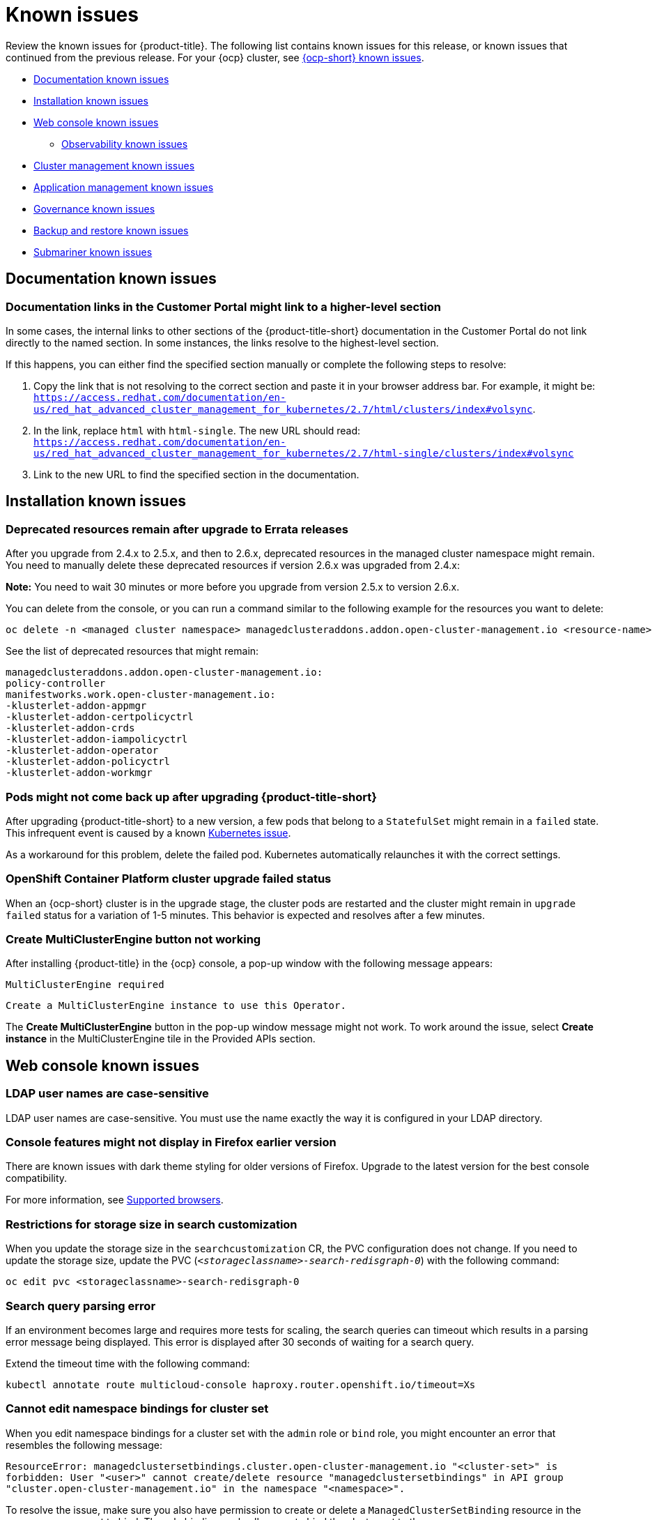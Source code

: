 [#known-issues]
= Known issues

////
Please follow this format:

Title of known issue, be sure to match header and make title, header unique

Hidden comment: Release: #issue
Known issue process and when to write:

- Doesn't work the way it should
- Straightforward to describe
- Good to know before getting started
- Quick workaround, of any
- Applies to most, if not all, users
- Something that is likely to be fixed next release (never preannounce)
- Always comment with the issue number and version: //2.4:19417
- Link to customer BugZilla ONLY if it helps; don't link to internal BZs and GH issues.

Or consider a troubleshooting topic.
////

Review the known issues for {product-title}. The following list contains known issues for this release, or known issues that continued from the previous release. For your {ocp} cluster, see https://access.redhat.com/documentation/en-us/openshift_container_platform/4.9/html/release_notes/ocp-4-9-release-notes#ocp-4-9-known-issues[{ocp-short} known issues].

* <<documentation-known-issues,Documentation known issues>>
* <<installation-known-issues,Installation known issues>>
* <<web-console-known-issues,Web console known issues>>
** <<observability-known-issues,Observability known issues>>
* <<cluster-management-issues,Cluster management known issues>>
* <<application-management-known-issues,Application management known issues>>
* <<governance-known-issues,Governance known issues>>
* <<backup-known-issues,Backup and restore known issues>>
* <<submariner-known-issues,Submariner known issues>>

[#documentation-known-issues]
== Documentation known issues

[#links-to-higher-level]
=== Documentation links in the Customer Portal might link to a higher-level section
// 2.4:19417

In some cases, the internal links to other sections of the {product-title-short} documentation in the Customer Portal do not link directly to the named section. In some instances, the links resolve to the highest-level section. 

If this happens, you can either find the specified section manually or complete the following steps to resolve:

. Copy the link that is not resolving to the correct section and paste it in your browser address bar. For example, it might be: `https://access.redhat.com/documentation/en-us/red_hat_advanced_cluster_management_for_kubernetes/2.7/html/clusters/index#volsync`.

. In the link, replace `html` with `html-single`. The new URL should read: `https://access.redhat.com/documentation/en-us/red_hat_advanced_cluster_management_for_kubernetes/2.7/html-single/clusters/index#volsync`

. Link to the new URL to find the specified section in the documentation.

[#installation-known-issues]
== Installation known issues

[#upgrade-remaining-resource]
=== Deprecated resources remain after upgrade to Errata releases
//2.6X: 26987

After you upgrade from 2.4.x to 2.5.x, and then to 2.6.x, deprecated resources in the managed cluster namespace might remain. You need to manually delete these deprecated resources if version 2.6.x was upgraded from 2.4.x:

*Note:* You need to wait 30 minutes or more before you upgrade from version 2.5.x to version 2.6.x.

You can delete from the console, or you can run a command similar to the following example for the resources you want to delete:

----
oc delete -n <managed cluster namespace> managedclusteraddons.addon.open-cluster-management.io <resource-name> 
----
 
See the list of deprecated resources that might remain:

----
managedclusteraddons.addon.open-cluster-management.io:
policy-controller
manifestworks.work.open-cluster-management.io:
-klusterlet-addon-appmgr
-klusterlet-addon-certpolicyctrl
-klusterlet-addon-crds
-klusterlet-addon-iampolicyctrl
-klusterlet-addon-operator
-klusterlet-addon-policyctrl
-klusterlet-addon-workmgr
----

[#upgrade-pod-not-up]
=== Pods might not come back up after upgrading {product-title-short}
// 2.5, 2.4: 23730

After upgrading {product-title-short} to a new version, a few pods that belong to a `StatefulSet` might remain in a `failed` state. This infrequent event is caused by a known https://github.com/kubernetes/kubernetes/issues/60164[Kubernetes issue].

As a workaround for this problem, delete the failed pod. Kubernetes automatically relaunches it with the correct settings.

[#openshift-container-platform-cluster-upgrade-failed-status]
=== OpenShift Container Platform cluster upgrade failed status
// 2.0.0:3442

When an {ocp-short} cluster is in the upgrade stage, the cluster pods are restarted and the cluster might remain in `upgrade failed` status for a variation of 1-5 minutes. This behavior is expected and resolves after a few minutes.

[#create-multiclusterengine-button-not-working]
=== Create MultiClusterEngine button not working
//2.6:25641

After installing {product-title} in the {ocp} console, a pop-up window with the following message appears:

`MultiClusterEngine required`

`Create a MultiClusterEngine instance to use this Operator.`

The *Create MultiClusterEngine* button in the pop-up window message might not work. To work around the issue, select *Create instance* in the MultiClusterEngine tile in the Provided APIs section.

[#web-console-known-issues]
== Web console known issues

[#ldap-user-names-are-case-sensitive]
=== LDAP user names are case-sensitive
// 1.0.0:before 1.0.0.1

LDAP user names are case-sensitive.
You must use the name exactly the way it is configured in your LDAP directory.

[#console-features-might-not-display-in-firefox-earlier-versions]
=== Console features might not display in Firefox earlier version
// 1.0.0:before 1.0.0.1

There are known issues with dark theme styling for older versions of Firefox. Upgrade to the latest version for the best console compatibility.

For more information, see link:../install/requirements.adoc#supported-browsers[Supported browsers].

[#restrictions-for-storage-size-in-searchcustomization]
=== Restrictions for storage size in search customization
//2.2:8501

When you update the storage size in the `searchcustomization` CR, the PVC configuration does not change. If you need to update the storage size, update the PVC (`_<storageclassname>-search-redisgraph-0_`) with the following command:
----
oc edit pvc <storageclassname>-search-redisgraph-0
----

[#search-query-issue]
=== Search query parsing error
//2.5:22391 

If an environment becomes large and requires more tests for scaling, the search queries can timeout which results in a parsing error message being displayed. This error is displayed after 30 seconds of waiting for a search query.

Extend the timeout time with the following command:

----
kubectl annotate route multicloud-console haproxy.router.openshift.io/timeout=Xs
----

[#cannot-edit-namespace-bindings-for-cluster-set]
=== Cannot edit namespace bindings for cluster set
//2.6:25389

When you edit namespace bindings for a cluster set with the `admin` role or `bind` role, you might encounter an error that resembles the following message:

`ResourceError: managedclustersetbindings.cluster.open-cluster-management.io "<cluster-set>" is forbidden: User "<user>" cannot create/delete resource "managedclustersetbindings" in API group "cluster.open-cluster-management.io" in the namespace "<namespace>".`

To resolve the issue, make sure you also have permission to create or delete a `ManagedClusterSetBinding` resource in the namespace you want to bind. The role bindings only allow you to bind the cluster set to the namespace.

[#scrolling-hosted]
=== Horizontal scrolling does not work after provisioning hosted control plane cluster
//2.7:27107

After provisioning a hosted control plane cluster, you might not be able to scroll horizontally in the cluster overview of the {product-title-short} console if the `ClusterVersionUpgradeable` parameter is too long. You cannot view the hidden data as a result.

To work around the issue, zoom out by using your browser zoom controls, increase your {product-title-short} console window size, or copy and paste the text to a different location.

[#observability-known-issues]
== Observability known issues

[#duplicate-local-clusters-in-kubernetes-service-level-overview-api-server-dashboard]
=== Duplicate local-clusters on Service-level Overview dashboard
//2.4:16885

When various hub clusters deploy {product-title-short} observability using the same S3 storage, _duplicate_ `local-clusters` can be detected and displayed within the _Kubernetes/Service-Level Overview/API Server_ dashboard. The duplicate clusters affect the results within the following panels: _Top Clusters_, _Number of clusters that has exceeded the SLO_, and _Number of clusters that are meeting the SLO_. The `local-clusters` are unique clusters associated with the shared S3 storage. To prevent multiple `local-clusters` from displaying within the dashboard, it is recommended for each unique hub cluster to deploy observability with a S3 bucket specifically for the hub cluster.

[#observability-endpoint-operator-fails-to-pull-image]
=== Observability endpoint operator fails to pull image
//2.2:9259

The observability endpoint operator fails if you create a pull-secret to deploy to the MultiClusterObservability CustomResource (CR) and there is no pull-secret in the `open-cluster-management-observability` namespace. When you import a new cluster, or import a Hive cluster that is created with {product-title-short}, you need to manually create a pull-image secret on the managed cluster.

For more information, see link:../observability/observability_enable.adoc#enabling-observability[Enabling observability].

[#missing-data-roks]
=== There is no data from ROKS clusters
//2.2.3:12114

{product-title-short} observability does not display data from a ROKS cluster on some panels within built-in dashboards. This is because ROKS does not expose any API server metrics from servers they manage. The following Grafana dashboards contain panels that do not support ROKS clusters: `Kubernetes/API server`, `Kubernetes/Compute Resources/Workload`, `Kubernetes/Compute Resources/Namespace(Workload)`

[#missing-etcd-data-roks]
=== There is no etcd data from ROKS clusters
//2.2.3:12114

For ROKS clusters, {product-title-short} observability does not display data in the _etcd_ panel of the dashboard.

[#observability-annotation-query-failed]
=== Metrics are unavailable in the Grafana console

* Annotation query failed in the Grafana console: 
// 2.1.0:5625
+
When you search for a specific annotation in the Grafana console, you might receive the following error message due to an expired token: 
+
`"Annotation Query Failed"`
+
Refresh your browser and verify you are logged into your hub cluster.

* Error in _rbac-query-proxy_ pod:
+
Due to unauthorized access to the `managedcluster` resource, you might receive the following error when you query a cluster or project:
+
`no project or cluster found`
+
Check the role permissions and update appropriately. See link:../access_control/rbac.adoc#role-based-access-control[Role-based access control] for more information. 

[#prometheus-data-loss]
=== Prometheus data loss on managed clusters
//2.4:17137

By default, Prometheus on OpenShift uses ephemeral storage. Prometheus loses all metrics data whenever it is restarted.

When observability is enabled or disabled on {ocp-short} managed clusters that are managed by {product-title-short}, the observability endpoint operator updates the `cluster-monitoring-config` `ConfigMap` by adding additional alertmanager configuration that restarts the local Prometheus automatically. 

[#error-ingesting-out-of-order-samples]
=== Error ingesting out-of-order samples
//2.4:15666

Observability `receive` pods report the following error message:

----
Error on ingesting out-of-order samples
----

The error message means that the time series data sent by a managed cluster, during a metrics collection interval is older than the time series data it sent in the previous collection interval. When this problem happens, data is discarded by the Thanos receivers and this might create a gap in the data shown in Grafana dashboards. If the error is seen frequently, it is recommended to increase the metrics collection interval to a higher value. For example, you can increase the interval to 60 seconds.

The problem is only noticed when the time series interval is set to a lower value, such as 30 seconds. Note, this problem is not seen when the metrics collection interval is set to the default value of 300 seconds.

[#observability-add-on-fails]
=== Grafana deployment fails on managed clusters
//2.6:24512

The Grafana instance does not deploy to the managed cluster if the size of the manifest exceeds 50 thousand bytes. Only the `local-cluster` appears in Grafana after you deploy observability.

[#grafana-dev-fails-upgrade]
=== Grafana deployment fails after upgrade
//2.6:25815

If you have a `grafana-dev` instance deployed in earlier versions before 2.6, and you upgrade the environment to 2.6, the `grafana-dev` does not work. You must delete the existing `grafana-dev` instance by running the following command:

----
./setup-grafana-dev.sh --clean
----

Recreate the instance with the following command:

----
./setup-grafana-dev.sh --deploy
----

[#id-k8s-io-not-updated-311]
=== Value of the cluster claim _id.k8s.io_ on {ocp-short} version 3.11 is lost after upgrading to {product-title-short} 2.7
//2.7:ACM3000

After upgrading to {product-title-short} 2.7, the value of cluster claim `id.k8s.io` is missing for a managed cluster that is running on {ocp-short} 3.11. The value is stored in the `clusterclaims.cluster.open-cluster-management.io` file.

To cause the value to repopulate, manually delete the `id.k8s.io` setting by entering the following command:

----
oc delete clusterclaims.cluster.open-cluster-management.io  id.k8s.io
----

The cluster claim is re-created automatically.

[#cluster-management-issues]
== Cluster management known issues

See the following known issues and limitations for cluster management:

[#application-management-known-issues]
== Application management known issues

See the following known issues for the application lifecycle component.

[#object-bucket-subscription-admin]
=== Application ObjectBucket channel type cannot use allow and deny lists
//2.5.0: 22807

You cannot specify allow and deny lists with ObjectBucket channel type in the `subscription-admin` role. In other channel types, the allow and deny lists in the subscription indicates which Kubernetes resources can be deployed, and which Kubernetes resources should not be deployed.
[#argo-app-set-version]
=== Argo Application cannot be deployed on 3.x {ocp-short} managed clusters

Argo `ApplicationSet` from the console cannot be deployed on 3.x {ocp-short} managed clusters because the `Infrastructure.config.openshift.io` API is not available on  on 3.x.

[#changes-not-automatic]
=== Changes to the multicluster_operators_subscription image do not take effect automatically
//2.5.0: 21446

The `application-manager` add-on that is running on the managed clusters is now handled by the subscription operator, when it was previously handled by the klusterlet operator. The subscription operator is not managed the `multicluster-hub`, so changes to the `multicluster_operators_subscription` image in the `multicluster-hub` image manifest ConfigMap do not take effect automatically.

If the image that is used by the subscription operator is overrided by changing the `multicluster_operators_subscription` image in the `multicluster-hub` image manifest ConfigMap, the `application-manager` add-on on the managed clusters does not use the new image until the subscription operator pod is restarted. You need to restart the pod.

[#policy-needs-subscription-admin]
=== Policy resource not deployed unless by subscription administrator
//2.4.0: 17819

The `policy.open-cluster-management.io/v1` resources are no longer deployed by an application subscription by default for {product-title-short} version 2.4.

A subscription administrator needs to deploy the application subscription to change this default behavior.

See link:../applications/allow_deny.adoc[Creating an allow and deny list as subscription administrator] for information. `policy.open-cluster-management.io/v1` resources that were deployed by existing application subscriptions in previous {product-title-short} versions remain, but are no longer reconciled with the source repository unless the application subscriptions are deployed by a subscription administrator.

[#application-ansible-standalone]
=== Application Ansible hook stand-alone mode
// 2.2:8036

Ansible hook stand-alone mode is not supported. To deploy Ansible hook on the hub cluster with a subscription, you might use the following subscription YAML:

[source,yaml]
----
apiVersion: apps.open-cluster-management.io/v1
kind: Subscription
metadata:
  name: sub-rhacm-gitops-demo
  namespace: hello-openshift
annotations:
  apps.open-cluster-management.io/github-path: myapp
  apps.open-cluster-management.io/github-branch: master
spec:
  hooksecretref:
      name: toweraccess
  channel: rhacm-gitops-demo/ch-rhacm-gitops-demo
  placement:
     local: true
----

However, this configuration might never create the Ansible instance, since the `spec.placement.local:true` has the subscription running on `standalone` mode. You need to create the subscription in hub mode. 

. Create a placement rule that deploys to `local-cluster`. See the following sample:
+
[source,yaml]
----
apiVersion: apps.open-cluster-management.io/v1
kind: PlacementRule
metadata: 
  name: <towhichcluster>
  namespace: hello-openshift
spec:
  clusterSelector:
    matchLabels:
      local-cluster: "true" #this points to your hub cluster
----

. Reference that placement rule in your subscription. See the following:
+
[source,yaml]
----
apiVersion: apps.open-cluster-management.io/v1
kind: Subscription
metadata:
  name: sub-rhacm-gitops-demo
  namespace: hello-openshift
annotations:
  apps.open-cluster-management.io/github-path: myapp
  apps.open-cluster-management.io/github-branch: master
spec:
  hooksecretref:
      name: toweraccess
  channel: rhacm-gitops-demo/ch-rhacm-gitops-demo
  placement:
     placementRef:
        name: <towhichcluster>
        kind: PlacementRule
----

After applying both, you should see the Ansible instance created in your hub cluster.

[#edit-role-for-application-error]
=== Edit role for application error
// 2.0.0:1681

A user performing in an `Editor` role should only have `read` or `update` authority on an application, but erroneously editor can also `create` and `delete` an application. {ocp-short} Operator Lifecycle Manager default settings change the setting for the product. To workaround the issue, see the following procedure:

1. Run `oc edit clusterrole applications.app.k8s.io-v1beta2-edit -o yaml` to open the application edit cluster role.
2. Remove `create` and `delete` from the verbs list.
3. Save the change.

[#edit-role-for-placement-rule-error]
=== Edit role for placement rule error
// 2.0.0:3693

A user performing in an `Editor` role should only have `read` or `update` authority on an placement rule, but erroneously editor can also `create` and `delete`, as well. {ocp-short} Operator Lifecycle Manager default settings change the setting for the product. To workaround the issue, see the following procedure:

1. Run `oc edit clusterrole placementrules.apps.open-cluster-management.io-v1-edit` to open the application edit cluster role.
2. Remove `create` and `delete` from the verbs list.
3. Save the change.

[#application-not-deployed-after-an-updated-placement-rule]
=== Application not deployed after an updated placement rule
// 1.0.0:1449

If applications are not deploying after an update to a placement rule, verify that the `application-manager` pod is running.
The `application-manager` is the subscription container that needs to run on managed clusters.

You can run `oc get pods -n open-cluster-management-agent-addon |grep application-manager` to verify.

You can also search for `kind:pod cluster:yourcluster` in the console and see if the `application-manager` is running.

If you cannot verify, attempt to import the cluster again and verify again.

[#subscription-operator-does-not-create-an-scc]
=== Subscription operator does not create an SCC
// 1.0.0:1764

Learn about {ocp} SCC at https://docs.openshift.com/container-platform/4.8/authentication/managing-security-context-constraints.html#security-context-constraints-about_configuring-internal-oauth[Managing Security Context Constraints (SCC)], which is an additional configuration required on the managed cluster.

Different deployments have different security context and different service accounts. The subscription operator cannot create an SCC CR automatically.. Administrators control permissions for pods. A Security Context Constraints (SCC) CR is required to enable appropriate permissions for the relative service accounts to create pods in the non-default namespace. To manually create an SCC CR in your namespace, complete the following steps:

. Find the service account that is defined in the deployments. For example, see the following `nginx` deployments:
+
----
nginx-ingress-52edb
nginx-ingress-52edb-backend
----
+
. Create an SCC CR in your namespace to assign the required permissions to the service account or accounts. See the following example, where `kind: SecurityContextConstraints` is added:
+
[source,yaml]
----
apiVersion: security.openshift.io/v1
 defaultAddCapabilities:
 kind: SecurityContextConstraints
 metadata:
   name: ingress-nginx
   namespace: ns-sub-1
 priority: null
 readOnlyRootFilesystem: false
 requiredDropCapabilities:
 fsGroup:
   type: RunAsAny
 runAsUser:
   type: RunAsAny
 seLinuxContext:
   type: RunAsAny
 users:
 - system:serviceaccount:my-operator:nginx-ingress-52edb
 - system:serviceaccount:my-operator:nginx-ingress-52edb-backend
----

[#application-channels-require-unique-namespaces]
=== Application channels require unique namespaces
// 1.0.0:2311

Creating more than one channel in the same namespace can cause errors with the hub cluster.

For instance, namespace `charts-v1` is used by the installer as a Helm type channel, so do not create any additional channels in `charts-v1`. Ensure that you create your channel in a unique namespace. All channels need an individual namespace, except GitHub channels, which can share a namespace with another GitHub channel.

[#ansible-automation-platform-fail]
=== {aap-short} job fail

Ansible jobs fail to run when you select an incompatible option. {aap-short} only works when the `-cluster-scoped` channel options are chosen. This affects all components that need to perform Ansible jobs.

[#ansible-automation-operator-access]
=== {aap-short} operator access {aap-short} outside of a proxy

The {aap} operator cannot access {aap-short} outside of a proxy-enabled {ocp-short} cluster. To resolve, you can install the {aap-short} within the proxy. See install steps that are provided by {aap-short}.

[#application-name]
=== Application name requirements
// 2.3:#14310

An application name cannot exceed 37 characters. The application deployment displays the following error if the characters exceed this amount.

[source,yaml]
----
status:
  phase: PropagationFailed
  reason: 'Deployable.apps.open-cluster-management.io "_long_lengthy_name_" is invalid: metadata.labels: Invalid value: "_long_lengthy_name_": must be no more than 63 characters/n'
----

[#application-tables]
=== Application console table limitations
// 2.3:12410

See the following limitations to various _Application_ tables in the console:

- From the _Applications_ table on the _Overview_ page and the _Subscriptions_ table on the _Advanced configuration_ page, the _Clusters_ column displays a count of clusters where application resources are deployed. Since applications are defined by resources on the local cluster, the local cluster is included in the search results, whether actual application resources are deployed on the local cluster or not.

- From the _Advanced configuration_ table for _Subscriptions_, the _Applications_ column displays the total number of applications that use that subscription, but if the subscription deploys child applications, those are included in the search result, as well.

- From the _Advanced configuration_ table for _Channels_, the _Subscriptions_ column displays the total number of subscriptions on the local cluster that use that channel, but this does not include subscriptions that are deployed by other subscriptions, which are included in the search result.

[#app-topology]
=== No Application console topology filtering

The _Console_ and _Topology_ for _Application_ changes for the {product-version}. There is no filtering capability from the console Topology page.

[#allow-deny-list-not-working-objectstorage-app]
=== Allow and deny list does not work in Object storage applications
// 2.6:25445

The `allow` and `deny` list feature does not work in Object storage application subscriptions.

[#governance-known-issues]
== Governance known issues

[#unable-to-log-out]
=== Unable to log out from Red Hat Advanced Cluster Management

When you use an external identity provider to log in to {product-title-short}, you might not be able to log out of {product-title-short}. This occurs when you use {product-title-short}, installed with IBM Cloud and Keycloak as the identity providers.

You must log out of the external identity provider before you attempt to log out of {product-title-short}. 

[#gatekeeper-upgrade]
=== Gatekeeper operator installation fails
//2.4:16673

When you install the gatekeeper operator on {ocp} version 4.9, the installation fails. Before you upgrade {ocp-short} to version 4.9.0., you must upgrade the gatekeeper operator to version 0.2.0. See link:../governance/create_gatekeeper.adoc#upgrading-gatekeeper-gatekeeper-operator[Upgrading gatekeeper and the gatekeeper operator] for more information.

[#config-policy-stuck]
=== Configuration policy listed complaint when namespace is stuck in _Terminating_ state
//2.2:20715

When you have a configuration policy that is configured with `mustnothave` for the `complianceType` parameter and `enforce` for the `remediationAction` parameter, the policy is listed as compliant after a deletion request is made to the Kubernetes API. Therefore, the Kubernetes object can be stuck in a `Terminating` state while the policy is listed as compliant.

[#operators-deployed-with-policies]
=== Operators deployed with policies do not support ARM

While installation into an ARM environment is supported, operators that are deployed with policies might not support ARM environments. The following policies that install operators do not support ARM environments:

* link:https://github.com/stolostron/policy-collection/blob/main/stable/SI-System-and-Information-Integrity/policy-imagemanifestvuln.yaml[{product-title-short} policy for the Quay Container Security Operator]
* link:https://github.com/stolostron/policy-collection/blob/main/stable/CA-Security-Assessment-and-Authorization/policy-compliance-operator-install.yaml[{product-title-short} policy for the Compliance Operator]

[#configurationpolicy-crd-terminating]
=== ConfigurationPolicy CRD is stuck in terminating

When you remove the `config-policy-controller` add-on from a managed cluster by disabling the policy controller in the `KlusterletAddonConfig` or by detaching the cluster, the `ConfigurationPolicy` CRD might get stuck in a terminating state. If the `ConfigurationPolicy` CRD is stuck in a terminating state, new policies might not be added to the cluster if the add-on is reinstalled later. You can also receive the following error:

----
template-error; Failed to create policy template: create not allowed while custom resource definition is terminating
----

Use the following command to check if the CRD is stuck: 

----
oc get crd configurationpolicies.policy.open-cluster-management.io -o=jsonpath='{.metadata.deletionTimestamp}'
----

If a deletion timestamp is on the resource, the CRD is stuck. To resolve the issue, remove all finalizers from configuration policies that remain on the cluster. Use the following command on the managed cluster and replace `<cluster-namespace>` with the managed cluster namespace:

----
oc get configurationpolicy -n <cluster-namespace> -o name | xargs oc patch -n <cluster-namespace> --type=merge -p '{"metadata":{"finalizers": []}}'
----

The configuration policy resources are automatically removed from the cluster and the CRD exits its terminating state. If the add-on has already been reinstalled, the CRD is recreated automatically without a deletion timestamp.

[#pruneobjbeh-not-working-existing-config-policy]
=== PruneObjectBehavior does not work when modifying existing configuration policy
//2.6:25261

When modifying an existing configuration policy, `DeleteAll` or `DeleteIfCreated` in the `pruneObjectBehavior` feature does not clean up old resources that were created before modifying. Only new resources from policy creations and policy updates are tracked and deleted when you delete the configuration policy.

[#policy-status-repeated-updates]
=== Policy status shows repeated updates when enforced

If a policy is set to `remediationAction: enforce` and is repeatedly updated, the {product-title-short} console shows repeated violations with successful updates. This might happen in the following two cases:

- Another controller or process is also updating the object with different values.
+
To resolve the issue, disable the policy and compare the differences between `objectDefinition` in the policy and the object on the managed cluster. If the values are different, another controller or process might be updating them. Check the `metadata` of the object to help identify why the values are different.

- The `objectDefinition` in the `ConfigurationPolicy` does not match because Kubernetes processing the object when the policy is applied.
+
To resolve the issue, disable the policy and compare the differences between `objectDefinition` in the policy and the object on the managed cluster. If the keys are different or missing, Kubernetes might have processed the keys before applying them to the object. For `PodSecurityPolicy`, for example, Kubernetes removes keys with values set to `false`, which you can see in the resulting object on the managed cluster. In this case, remove the keys from the `objectDefinition` in the policy.

[#psp-not-supported-ocp]
=== Pod security policies not supported on OpenShift 4.12 and later

The support of pod security policies is removed from {ocp-short} 4.12 and later, and from Kubernetes v1.25 and later. If you apply a `PodSecurityPolicy` resource, you might receive the following non-compliant message:

----
violation - couldn't find mapping resource with kind PodSecurityPolicy, please check if you have CRD deployed
----

[#backup-known-issues]
== Backup and restore known issues

[#backup-collision]
=== Avoid backup collision
//2.5:19469

As hub clusters change from passive to primary clusters and back, different clusters can backup data at the same storage location. This can result in backup collisions, which means that the latest backups are generated by a passive hub cluster. 

The passive hub cluster produces backups because the `BackupSchedule.cluster.open-cluster-management.io` resource is enabled on the hub cluster, but it should no longer write backup data since the hub cluster is no longer a primary hub cluster. Run the following command to check if there is a backup collision:

----
oc get backupschedule -A
----

You might receive the following status:

----
NAMESPACE       NAME               PHASE             MESSAGE
openshift-adp   schedule-hub-1   BackupCollision   Backup acm-resources-schedule-20220301234625, from cluster with id [be97a9eb-60b8-4511-805c-298e7c0898b3] is using the same storage location. This is a backup collision with current cluster [1f30bfe5-0588-441c-889e-eaf0ae55f941] backup. Review and resolve the collision then create a new BackupSchedule resource to  resume backups from this cluster.
----

The controller avoids backup collisions by setting the `BackupSchedule.cluster.open-cluster-management.io` resource `status` to `BackupCollision`. The `Schedule.velero.io` resources that are created by the `BackupSchedule` resource are automatically deleted. 

The backup collision is reported by the link:https://github.com/stolostron/cluster-backup-chart/blob/main/stable/cluster-backup-chart/templates/hub-backup-pod.yaml[`hub-backup-pod`] policy. The administrator must verify which hub cluster writes data to the storage location. Then remove the `BackupSchedule.cluster.open-cluster-management.io` resource from the passive hub cluster, and recreate a new `BackupSchedule.cluster.open-cluster-management.io` resource on the primary hub cluster to resume the backup.

See link:../backup_restore/backup_restore_enable.adoc#enable-backup-and-restore[Enabling the backup and restore operator] for more information. 

[#restore-limitations]
=== Velero restore limitations
A new hub cluster can have a different configuration than the active hub cluster if the new hub cluster, where the data is restored, has user-created resources. For example, this can include an existing policy that was created on the new hub cluster before the backup data is restored on the new hub cluster.

Velero skips existing resources if they are not part of the restored backup, so the policy on the new hub cluster remains unchanged, resulting in a different configuration between the new hub cluster and active hub cluster.

To address this limitation, the cluster backup and restore operator runs a post restore operation to clean up the resources created by the user or a different restore operation when a `restore.cluster.open-cluster-management.io` resource is created.

For more information, see _Clean the hub cluster before restore_ in the link:../backup_restore/backup_restore_enable.adoc#enable-backup-and-restore[Enabling the backup and restore operator] topic.

[#imported-clusters-not-displayed]
=== Passive configurations do not display managed clusters

Managed clusters are only displayed when the activation data is restored on the passive hub cluster.

[#upgrade-limitation]
=== Cluster backup and restore upgrade limitation

If you upgrade your cluster from {product-version-prev} to {product-version} with the `enableClusterBackup` parameter set to `true`, the following message appears:

----
When upgrading from version 2.4 to 2.5, cluster backup must be disabled
----

Before you upgrade your cluster, disable cluster backup and restore by setting the `enableClusterBackup` parameter to `false`. The `components` section in your `MultiClusterHub` resource might resemble the following YAML file:

You can reenable the backup and restore component when the upgrade is complete. View the following sample:

[source,yaml]
----
overrides:
      components:
        - enabled: true
          name: multiclusterhub-repo
        - enabled: true
          name: search
        - enabled: true
          name: management-ingress
        - enabled: true
          name: console
        - enabled: true
          name: insights
        - enabled: true
          name: grc
        - enabled: true
          name: cluster-lifecycle
        - enabled: true
          name: volsync
        - enabled: true
          name: multicluster-engine
        - enabled: false
          name: cluster-proxy-addon
        - enabled: true <<<<<<<< 
          name: cluster-backup
    separateCertificateManagement: false
----

If you have manually installed OADP, you must manually uninstall OADP before you upgrade. After the upgrade is successful and backup and restore is reenabled, OADP is installed automatically.

[#managed-cluster-resources-not-restored]
=== Managed cluster resource not restored
//2.5:22402

When you restore the settings for the `local-cluster` managed cluster resource and overwrite the `local-cluster` data on a new hub cluster, the settings are misconfigured. Content from the previous hub cluster `local-cluster` is not backed up because the resource contains `local-cluster` specific information, such as the cluster URL details.

You must manually apply any configuration changes that are related to the `local-cluster` resource on the restored cluster. See _Prepare the new hub cluster_ in the link:../backup_restore/backup_restore_enable.adoc#enable-backup-and-restore[Enabling the backup and restore operator] topic.

[#restored-hive-managed-clusters-unable-new-hub]
=== Restored Hive managed clusters might not be able to connect with the new hub cluster
//2.6:23930

When you restore the backup of the changed or rotated certificate of authority (CA) for the Hive managed cluster, on a new hub cluster, the managed cluster fails to connect to the new hub cluster. The connection fails because the `admin` `kubeconfig` secret for this managed cluster, available with the backup, is no longer valid. 

You must manually update the restored `admin` `kubeconfig` secret of the managed cluster on the new hub cluster.

[#limitations-auto-import]
=== Automatic import limitations
//2.7:26324

The following situations can prevent the managed cluster from being automatically imported when moving to a new hub cluster:

- When running a hub backup without a `ManagedServiceAccount` token, for example when you create the `ManagedServiceAccount` resource while the managed cluster is not accessible, the backup does not contain a token to auto import the managed cluster.

- The auto import operation fails if the `auto-import-account` secret token is valid and is backed up but the restore operation is run when the token available with the backup has already expired. The `restore.cluster.open-cluster-management.io` resource reports invalid token issues for each managed cluster.

- Since the `auto-import-secret` created on restore uses the `ManagedServiceAccount` token to connect to the managed cluster, the managed cluster must also provide the kube `apiserver` information. The `apiserver` must be set on the `ManagedCluster` resource. See the following example:
+
[source,yaml]
----
apiVersion: cluster.open-cluster-management.io/v1
kind: ManagedCluster
metadata:
  name: managed-cluster-name
spec:
  hubAcceptsClient: true
  leaseDurationSeconds: 60
  managedClusterClientConfigs:
      url: <apiserver>
----
+
When a cluster is imported on the hub cluster, the `apiserver` is only set up automatically on {ocp-short} clusters. You must set the `apiserver` manually on other types of managed clusters, such as EKS clusters, otherwise the automatic import feature ignores the clusters. As a result, the clusters remain in the `Pending Import` state when you move them to the restore hub cluster.

- It is possible that a `ManagedServiceAccount` secret might not be included in a backup if the backup schedule runs before the backup label is set on the `ManagedServiceAccount` secret. `ManagedServiceAccount` secrets don't have the cluster `open-cluster-management.io/backup` label set on creation. For this reason, the backup controller regularly searches for `ManagedServiceAccount` secrets under the managed cluster's namespaces, and adds the backup label if not found.

[#imported-managed-clusters-pending-import]
=== Imported managed clusters show a _Pending Import_ status
//2.7:26797

Managed clusters that are manually imported on the primary hub cluster show a `Pending Import` status when the activation data is restored on the passive hub cluster. For more information, see link:../backup_restore/manage_backup_restore.adoc#auto-connect-clusters-msa[Automatically connecting clusters by using a Managed Service Account (Technology Preview)].

[#appliedmanifestwork-not-removed]
=== The _appliedmanifestwork_ is not removed from managed clusters after restoring the hub cluster
//2.7:27129

When the hub cluster data is restored on the new hub cluster, the `appliedmanifestwork` is not removed from managed clusters that have a placement rule for an application subscription that is not a fixed cluster set.

See the following example of a placement rule for an application subscription that is not a fixed cluster set:

[source,yaml]
----
spec:
  clusterReplicas: 1
  clusterSelector:
    matchLabels:
      environment: dev
----

As a result, the application is orphaned when the managed cluster is detached from the restored hub cluster.

To avoid the issue, specify a fixed cluster set in the placement rule. See the following example:

[source,yaml]
----
spec:
  clusterSelector:
    matchLabels:
      environment: dev
----

You can also delete the remaining `appliedmanifestwork` manually by running the folowing command:

----
oc delete appliedmanifestwork <the-left-appliedmanifestwork-name>
----

[#submariner-known-issues]
== Submariner known issues

[#not-all-infrastructure]
=== Not all of the infrastructure providers that {product-title-short} can manage are supported

Submariner is not supported with all of the infrastructure providers that {product-title-short} can manage. Refer to the https://access.redhat.com/articles/6968787[{product-title-short} support matrix] for a list of supported providers.

[#headless-services-globalnet]
=== Limited headless services support
//2.5:24159

Service discovery is not supported for headless services without selectors when using Globalnet.

[#submariner-vxlan]
=== Deployments that use VXLAN when NAT is enabled are not supported
//2.5:24258

Only non-NAT deployments support Submariner deployments with the VXLAN cable driver.

[#submariner-ovn-k8]
=== OVN Kubernetes requires OCP 4.11 and later
//2.6:25275

If you are using the OVN Kubernetes CNI network, you need Red Hat OpenShift 4.11 or later.

[#globalnet-limitations]
=== Globalnet limitations
//2.5:26901

Globalnet is not supported with Red Hat OpenShift Data Foundation disaster recovery solutions. Make sure to use a non-overlapping range of private IP addresses for the cluster and service networks in each cluster for regional disaster recovery scenarios.

[#certificates-prevent-connection-broker]
=== Self-signed certificates might prevent connection to broker
//2.7:27008

Self-signed certificates on the broker might prevent joined clusters from connecting to the broker. The connection fails with certificate validation errors. You can disable broker certificate validation by setting `InsecureBrokerConnection` to `true` in the relevant `SubmarinerConfig` object. See the following example:

[source,yaml]
----
apiVersion: submarineraddon.open-cluster-management.io/v1alpha1
kind: SubmarinerConfig
metadata:
   name: submariner
   namespace: <managed-cluster-namespace>
spec:
   insecureBrokerConnection: true
----

[#azure-cluster-name-limit]
=== Microsoft Azure cluster name length limitation
//2.7:27154 & 2.7:26928

The length of cluster names for Microsoft Azure deployments must be 13 characters or fewer.
